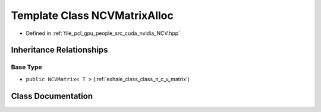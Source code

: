 .. _exhale_class_class_n_c_v_matrix_alloc:

Template Class NCVMatrixAlloc
=============================

- Defined in :ref:`file_pcl_gpu_people_src_cuda_nvidia_NCV.hpp`


Inheritance Relationships
-------------------------

Base Type
*********

- ``public NCVMatrix< T >`` (:ref:`exhale_class_class_n_c_v_matrix`)


Class Documentation
-------------------


.. doxygenclass:: NCVMatrixAlloc
   :members:
   :protected-members:
   :undoc-members: